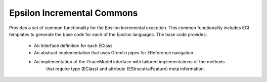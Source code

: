 Epsilon Incremental Commons
===========================

Provides a set of common functionality for the Epsilon Incremental execution. This common
functionality includes EGl templates to generate the base code for each of the Epsilon languages.
The base code provides:
    - An Interface definition for each EClass
    - An abstract implementation that uses Gremlin pipes for EReference navigation
    - An implementation of the ITraceModel interface with tailored implementations of the methods
        that require type (EClass) and attribute (EStrucutralFeature) meta information.
    
